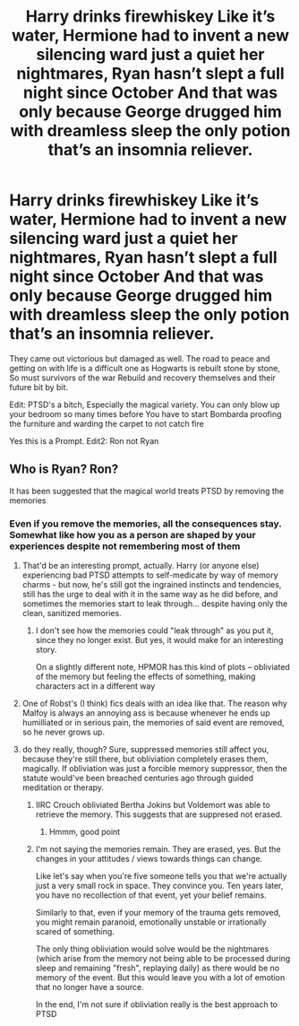 #+TITLE: Harry drinks firewhiskey Like it’s water, Hermione had to invent a new silencing ward just a quiet her nightmares, Ryan hasn’t slept a full night since October And that was only because George drugged him with dreamless sleep the only potion that’s an insomnia reliever.

* Harry drinks firewhiskey Like it’s water, Hermione had to invent a new silencing ward just a quiet her nightmares, Ryan hasn’t slept a full night since October And that was only because George drugged him with dreamless sleep the only potion that’s an insomnia reliever.
:PROPERTIES:
:Author: pygmypuffonacid
:Score: 17
:DateUnix: 1579755605.0
:DateShort: 2020-Jan-23
:END:
They came out victorious but damaged as well. The road to peace and getting on with life is a difficult one as Hogwarts is rebuilt stone by stone, So must survivors of the war Rebuild and recovery themselves and their future bit by bit.

Edit: PTSD's a bitch, Especially the magical variety. You can only blow up your bedroom so many times before You have to start Bombarda proofing the furniture and warding the carpet to not catch fire

Yes this is a Prompt. Edit2: Ron not Ryan


** Who is Ryan? Ron?

It has been suggested that the magical world treats PTSD by removing the memories
:PROPERTIES:
:Author: Clell65619
:Score: 17
:DateUnix: 1579758747.0
:DateShort: 2020-Jan-23
:END:

*** Even if you remove the memories, all the consequences stay. Somewhat like how you as a person are shaped by your experiences despite not remembering most of them
:PROPERTIES:
:Author: LesBubbles0
:Score: 6
:DateUnix: 1579771435.0
:DateShort: 2020-Jan-23
:END:

**** That'd be an interesting prompt, actually. Harry (or anyone else) experiencing bad PTSD attempts to self-medicate by way of memory charms - but now, he's still got the ingrained instincts and tendencies, still has the urge to deal with it in the same way as he did before, and sometimes the memories start to leak through... despite having only the clean, sanitized memories.
:PROPERTIES:
:Author: matgopack
:Score: 2
:DateUnix: 1579788073.0
:DateShort: 2020-Jan-23
:END:

***** I don't see how the memories could "leak through" as you put it, since they no longer exist. But yes, it would make for an interesting story.

On a slightly different note, HPMOR has this kind of plots -- obliviated of the memory but feeling the effects of something, making characters act in a different way
:PROPERTIES:
:Author: LesBubbles0
:Score: 1
:DateUnix: 1579848332.0
:DateShort: 2020-Jan-24
:END:


**** One of Robst's (I think) fics deals with an idea like that. The reason why Malfoy is always an annoying ass is because whenever he ends up humilliated or in serious pain, the memories of said event are removed, so he never grows up.
:PROPERTIES:
:Author: will1707
:Score: 2
:DateUnix: 1579811123.0
:DateShort: 2020-Jan-23
:END:


**** do they really, though? Sure, suppressed memories still affect you, because they're still there, but obliviation completely erases them, magically. If obliviation was just a forcible memory suppressor, then the statute would've been breached centuries ago through guided meditation or therapy.
:PROPERTIES:
:Author: Uncommonality
:Score: 2
:DateUnix: 1579824804.0
:DateShort: 2020-Jan-24
:END:

***** IIRC Crouch obliviated Bertha Jokins but Voldemort was able to retrieve the memory. This suggests that are suppresed not erased.
:PROPERTIES:
:Author: HHrPie
:Score: 2
:DateUnix: 1579861314.0
:DateShort: 2020-Jan-24
:END:

****** Hmmm, good point
:PROPERTIES:
:Author: YOB1997
:Score: 1
:DateUnix: 1579923841.0
:DateShort: 2020-Jan-25
:END:


***** I'm not saying the memories remain. They are erased, yes. But the changes in your attitudes / views towards things can change.

Like let's say when you're five someone tells you that we're actually just a very small rock in space. They convince you. Ten years later, you have no recollection of that event, yet your belief remains.

Similarly to that, even if your memory of the trauma gets removed, you might remain paranoid, emotionally unstable or irrationally scared of something.

The only thing obliviation would solve would be the nightmares (which arise from the memory not being able to be processed during sleep and remaining "fresh", replaying daily) as there would be no memory of the event. But this would leave you with a lot of emotion that no longer have a source.

In the end, I'm not sure if obliviation really is the best approach to PTSD
:PROPERTIES:
:Author: LesBubbles0
:Score: 1
:DateUnix: 1579848138.0
:DateShort: 2020-Jan-24
:END:
